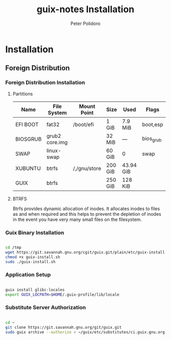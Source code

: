 #+TITLE: guix-notes Installation
#+AUTHOR: Peter Polidoro
#+EMAIL: peter@polidoro.io

* Installation

** Foreign Distribution

*** Foreign Distribution Installation

**** Partitions

| Name     | File System    | Mount Point  | Size    | Used      | Flags     |
|----------+----------------+--------------+---------+-----------+-----------|
| EFI BOOT | fat32          | /boot/efi    | 1 GiB   | 7.9 MiB   | boot,esp  |
| BIOSGRUB | grub2 core.img |              | 32 MiB  | ---       | bios_grub |
| SWAP     | linux-swap     |              | 60 GiB  | 0         | swap      |
| XUBUNTU  | btrfs          | /,/gnu/store | 200 GiB | 43.94 GiB |           |
| GUIX     | btrfs          |              | 250 GiB | 128 KiB   |           |

**** BTRFS

Btrfs provides dynamic allocation of inodes. It allocates inodes to files as and
when required and this helps to prevent the depletion of inodes in the event you
have very many small files on the filesystem.

*** Guix Binary Installation

#+BEGIN_SRC sh

cd /tmp
wget https://git.savannah.gnu.org/cgit/guix.git/plain/etc/guix-install.sh
chmod +x guix-install.sh
sudo ./guix-install.sh

#+END_SRC

*** Application Setup

#+BEGIN_SRC sh

guix install glibc-locales
export GUIX_LOCPATH=$HOME/.guix-profile/lib/locale

#+END_SRC

*** Substitute Server Authorization

#+BEGIN_SRC sh

cd ~
git clone https://git.savannah.gnu.org/git/guix.git
sudo guix archive --authorize < ~/guix/etc/substitutes/ci.guix.gnu.org.pub

#+END_SRC
